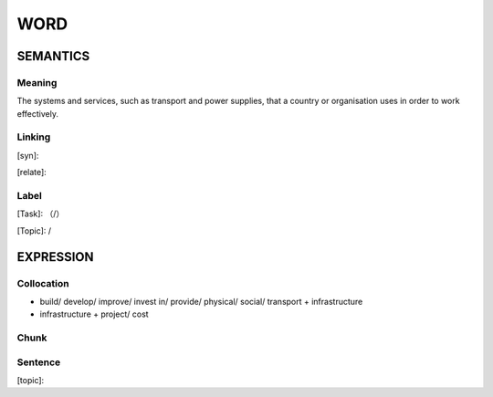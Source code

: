 WORD
=========


SEMANTICS
---------

Meaning
```````
The systems and services, such as transport and power supplies, that a country or organisation uses in order to work effectively.

Linking
```````
[syn]:

[relate]:


Label
`````
[Task]: （/）

[Topic]:  /


EXPRESSION
----------


Collocation
```````````
- build/ develop/ improve/ invest in/ provide/ physical/ social/ transport + infrastructure
- infrastructure + project/ cost

Chunk
`````


Sentence
`````````
[topic]:

